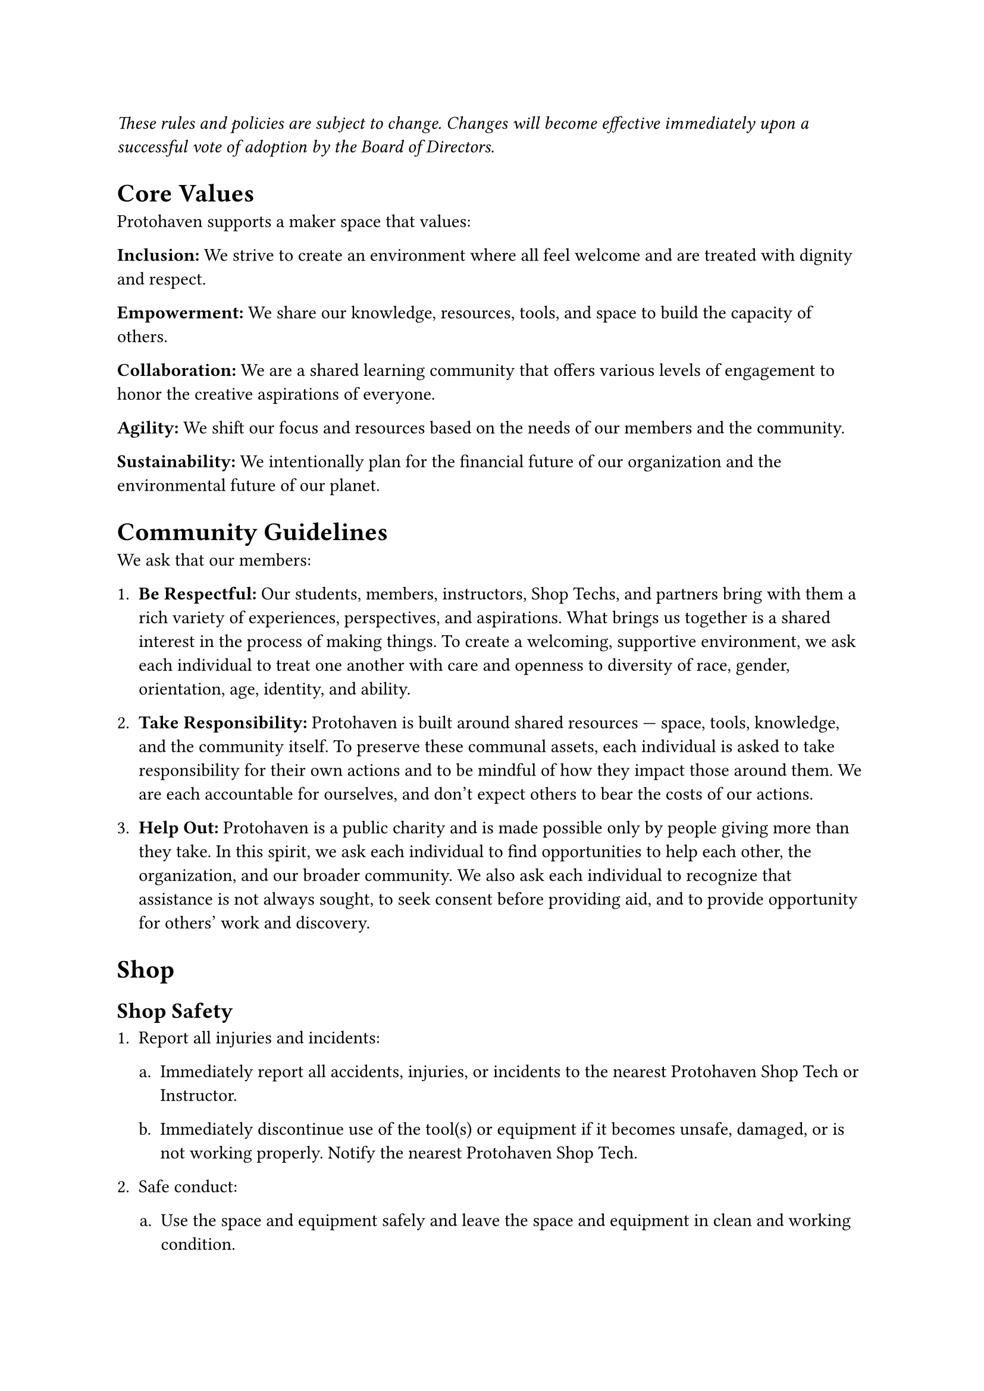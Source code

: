 
#set enum(full: true, numbering: (..n) => {
  let format = if n.pos().len() > 1 {"a."} else {"1."}
  numbering(format, n.pos().last())
})

_These rules and policies are subject to change. 
Changes will become effective immediately upon a successful vote of adoption by the Board of Directors._

= Core Values

Protohaven supports a maker space that values:

*Inclusion:* We strive to create an environment where all feel welcome and are treated with dignity and respect.

*Empowerment:* We share our knowledge, resources, tools, and space to build the capacity of others.

*Collaboration:* We are a shared learning community that offers various levels of engagement to honor the creative aspirations of everyone.

*Agility:* We shift our focus and resources based on the needs of our members and the community.

*Sustainability:* We intentionally plan for the financial future of our organization and the environmental future of our planet.

= Community Guidelines

We ask that our members:

+ *Be Respectful:* 
  Our students, members, instructors, Shop Techs, and partners bring with them a rich variety of experiences, perspectives, and aspirations. 
  What brings us together is a shared interest in the process of making things. 
  To create a welcoming, supportive environment, we ask each individual to treat one another with care and openness to diversity of race, gender, orientation, age, identity, and ability.

+ *Take Responsibility:* 
  Protohaven is built around shared resources — space, tools, knowledge, and the community itself. 
  To preserve these communal assets, each individual is asked to take responsibility for their own actions and to be mindful of how they impact those around them. 
  We are each accountable for ourselves, and don’t expect others to bear the costs of our actions.

+ *Help Out:* 
  Protohaven is a public charity and is made possible only by people giving more than they take.
  In this spirit, we ask each individual to find opportunities to help each other, the organization, and our broader community. 
  We also ask each individual to recognize that assistance is not always sought, to seek consent before providing aid, and to provide opportunity for others’ work and discovery.

= Shop

== Shop Safety

+ Report all injuries and incidents:

  + Immediately report all accidents, injuries, or incidents to the nearest Protohaven Shop Tech or Instructor.

  + Immediately discontinue use of the tool(s) or equipment if it becomes unsafe, damaged, or is not working properly. 
    Notify the nearest Protohaven Shop Tech. 

+ Safe conduct:

  + Use the space and equipment safely and leave the space and equipment in clean and working condition.

  + Work and behave in a way that protects your own safety and the safety of others. 

  + Children under the age of 18 must be accompanied and supervised by an adult at all times.

  + Ask for help when you are uncertain how to use equipment.

+ Prepare:

  + Safety is your top priority when using the makerspace. 
    If you are not sure what to do, ask.

  + Be aware of locations of emergency exits, first aid, fire, and safety equipment. 

  + Never use a tool unless you have been trained to use it safely and have received the appropriate clearance(s).

  + Use a step stool to reach extension cords or tools which are out of reach. 
    Do not climb on tables or chairs to reach for something.

  + Do not work when tired, in a hurry, or under the influence of drugs, alcohol, or other judgment-altering substances.

  + Do not cause a distraction, fool around, or startle anyone while either one of you is using a tool or equipment.

  + Use protective gear and dress right.

  + Do not wear loose-fitting clothing around moving or rotating machinery. 

  + Remove ties, jewelry, lanyards, etc., especially around moving or rotating machinery.

  + Tie back long hair.

  + Wear suitable gloves when handling hot objects or sharp-edged items.
    Do not wear gloves around spinning equipment.

  + Wear goggles where deemed necessary.

  + Wear appropriate ear protection when using or around loud equipment.

  + Obey special machine guidelines when available.

+ Use tools correctly:

  + Use tools how they are designed to be used.

  + Never use a broken tool. 
    Report any broken tools or machinery to a Protohaven Shop Tech immediately.

  + Do not remove tools from Protohaven premises.

  + Never walk away from a tool that is still on or spinning down.

  + Never tamper with a tool’s safety features. 
    Operate machinery according to recommended procedures and with safety guards in place, as applicable. 

  + Do not modify Protohaven tools or equipment unless you have received approval from           Protohaven staff or leadership to do so.

+ Clean up:

  + Clean up after yourself; leave the area clean and tidy.

  + Clean and return all tools to where you got them.

  + Shut off and unplug machines when cleaning.

  + Never use a rag near moving machinery.

  + Use a brush, hook, or a special tool to remove chips, shavings, etc., from the work area. Never use your hands.

  + Keep fingers clear of the point of operation of machines by using special tools or devices, such as push sticks, hooks, pliers, etc.

  + Keep the floor around machinery clean, dry, and free from trip hazards. 

  + Clean up spills immediately and put a chair or cone over them if they are wet enough to cause someone to slip.

== Non-Discrimination

Protohaven does not promote or discriminate against any person, population group, or organization with regard to categories protected by applicable United States law. 
These include, but are not limited to race, color, religion, sex, gender identity and expression, physical appearance, language, education background, national origin, age, disability, and veteran status.

== Anti-Harassment

Harassment is prohibited and will not be tolerated. 
Any person who feels they have been the victim of harassment should ask the harasser to cease the behavior if they feel safe doing so. 
Members or guests asked to stop any harassing behavior are expected to comply immediately. 

Harassment includes the following, without limitation:

+ Offensive comments related to race, religion, gender, gender identity and expression, sexual orientation, disability, or physical appearance

+ Gratuitous sexual or obscene images or behavior

+ Unwelcome physical contact or sexual attention without consent or after a request to stop 

+ Threats or incitement of violence towards any individual, including encouraging a person to engage in self-harm

+ Deliberate intimidation by words, gestures, body language, or menacing behavior 

+ Stalking

+ Harassing photography or recording, including logging online activity for harassment purposes

+ Continued one-on-one contact or communication after requests to cease

+ Deliberate \"outing\" of a sensitive aspect of a person’s identity without their consent 

+ Deliberate misgendering. 
  This includes deadnaming or persistently using a pronoun that does not correctly reflect a person\'s gender identity

= Formal Complaints

The formal complaint process exists for members to request a discussion be held by the Board of Directors regarding specific actions of another member. Members are expected to discuss their complaints in a calm and polite manner. Mediation is available to resolve issues without the need of a formal complaint.

+ Formal complaints against another member must be submitted, in writing, to the Board of Directors or to any member of the Board of Directors. 
  The complaint must have two parts outlined at minimum, a \"Complaint\" part and a \"Recommended Solution\" part.

+ The Board of Directors will consider the complaint at the next, appropriate meeting.   
  Identifying information will be scrubbed from meeting minutes, and documentation of the complaint will be appropriately logged in Neon.

+ The board reserves the right to address the conduct as they deem most appropriate and violators will be notified in writing.

= Code of Conduct Violations

Any member or guest who violates any part of the Protohaven Code of Conduct will be asked to stop or leave. 
Violations will be logged in the member’s Neon profile by a Protohaven Shop Tech, Staff, or Board of Director Member. 
Based on the frequency or severity of the violation(s), Protohaven Board of Directors reserve the right to suspend or terminate the violator’s membership. 
Notice of suspension or termination will be made in writing. 
Unsafe use of tools or equipment may also result in removal of clearances, requiring remedial training via classes or private instruction at the violator’s expense.

Members may appeal a suspension or termination of membership in writing to the Board of Directors within 30 calendar days of receipt of notification. 
Membership will remain in suspension or termination until the appeal is closed.